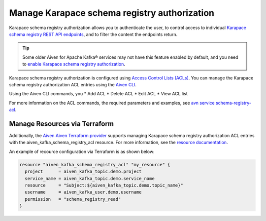Manage Karapace schema registry authorization
=============================================

Karapace schema registry authorization allows you to authenticate the user, to control access to individual `Karapace schema registry REST API endpoints <https://github.com/aiven/karapace>`_, and to filter the content the endpoints return.

.. Tip::

    Some older Aiven for Apache Kafka® services may not have this feature enabled by default, and you need to `enable Karapace schema registry authorization <../howto/enable-schema-registry-authorization>`_.

Karapace schema registry authorization is configured using `Access Control Lists (ACLs) <../concept/schema-registry-authorization#ACL definition>`_. You can manage the Karapace schema registry authorization ACL entries using the `Aiven CLI </docs/tools/cli/service/schema-registry-acl>`_. 

Using the Aiven CLI commands, you 
* Add ACL
* Delete ACL
* Edit ACL
* View ACL list

For more information on the ACL commands, the required parameters and examples, see `avn service schema-registry-acl <../tools/cli/service/schema-registry-acl>`_.

Manage Resources via Terraform
------------------------------
Additionally, the `Aiven Aiven Terraform provider </docs/tools/terraform>`_ supports managing Karapace schema registry authorization ACL entries with the aiven_kafka_schema_registry_acl resource. For more information, see the `resource documentation  <https://registry.terraform.io/providers/aiven/aiven/latest/docs/resources/kafka_schema_registry_acl>`_.

An example of recource configuration via Terraform is as shown below: 

.. code:: terraform

   resource "aiven_kafka_schema_registry_acl" "my_resource" {
     project      = aiven_kafka_topic.demo.project
     service_name = aiven_kafka_topic.demo.service_name
     resource     = "Subject:${aiven_kafka_topic.demo.topic_name}"
     username     = aiven_kafka_user.demo.username
     permission   = "schema_registry_read"
   }
